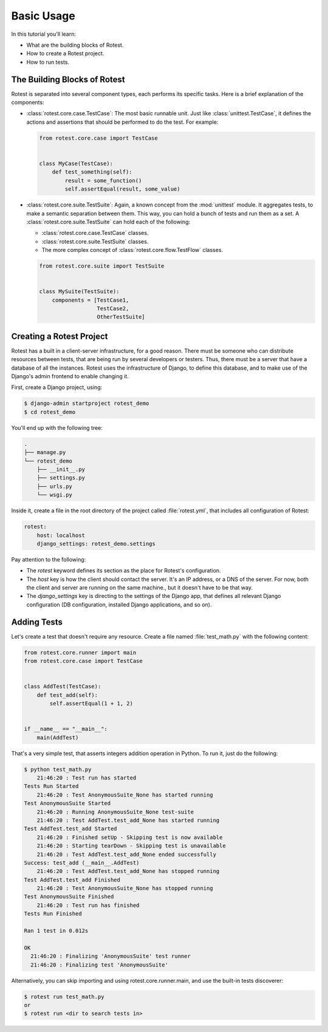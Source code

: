 ===========
Basic Usage
===========

In this tutorial you'll learn:

* What are the building blocks of Rotest.
* How to create a Rotest project.
* How to run tests.

The Building Blocks of Rotest
=============================

Rotest is separated into several component types, each performs its specific
tasks. Here is a brief explanation of the components:

* :class:`rotest.core.case.TestCase`: The most basic runnable unit. Just like
  :class:`unittest.TestCase`, it defines the actions and assertions that should
  be performed to do the test. For example:

  .. code-block:: python

      from rotest.core.case import TestCase


      class MyCase(TestCase):
          def test_something(self):
              result = some_function()
              self.assertEqual(result, some_value)

* :class:`rotest.core.suite.TestSuite`: Again, a known concept from the
  :mod:`unittest` module. It aggregates tests, to make a semantic separation
  between them. This way, you can hold a bunch of tests and run them as a set.
  A :class:`rotest.core.suite.TestSuite` can hold each of the following:

  - :class:`rotest.core.case.TestCase` classes.
  - :class:`rotest.core.suite.TestSuite` classes.
  - The more complex concept of :class:`rotest.core.flow.TestFlow` classes.

  .. code-block:: python

      from rotest.core.suite import TestSuite


      class MySuite(TestSuite):
          components = [TestCase1,
                        TestCase2,
                        OtherTestSuite]

Creating a Rotest Project
=========================

Rotest has a built in a client-server infrastructure, for a good reason. There
must be someone who can distribute resources between tests, that are being run
by several developers or testers. Thus, there must be a server that have a
database of all the instances. Rotest uses the infrastructure of Django, to
define this database, and to make use of the Django's admin frontend to enable
changing it.

First, create a Django project, using:

.. code-block:: console

    $ django-admin startproject rotest_demo
    $ cd rotest_demo

You'll end up with the following tree:

.. code-block:: console

    .
    ├── manage.py
    └── rotest_demo
        ├── __init__.py
        ├── settings.py
        ├── urls.py
        └── wsgi.py

Inside it, create a file in the root directory of the project called
:file:`rotest.yml`, that includes all configuration of Rotest:

.. code-block:: yaml

    rotest:
        host: localhost
        django_settings: rotest_demo.settings

Pay attention to the following:

* The `rotest` keyword defines its section as the place for Rotest's
  configuration.
* The `host` key is how the client should contact the server. It's an IP
  address, or a DNS of the server. For now, both the client and server are
  running on the same machine., but it doesn't have to be that way.
* The `django_settings` key is directing to the settings of the Django app,
  that defines all relevant Django configuration (DB configuration, installed
  Django applications, and so on).

Adding Tests
============

Let's create a test that doesn't require any resource. Create a file named
:file:`test_math.py` with the following content:

.. code-block:: python

    from rotest.core.runner import main
    from rotest.core.case import TestCase


    class AddTest(TestCase):
        def test_add(self):
            self.assertEqual(1 + 1, 2)


    if __name__ == "__main__":
        main(AddTest)

That's a very simple test, that asserts integers addition operation in Python.
To run it, just do the following:

.. code-block:: console

    $ python test_math.py
        21:46:20 : Test run has started
    Tests Run Started
        21:46:20 : Test AnonymousSuite_None has started running
    Test AnonymousSuite Started
        21:46:20 : Running AnonymousSuite_None test-suite
        21:46:20 : Test AddTest.test_add_None has started running
    Test AddTest.test_add Started
        21:46:20 : Finished setUp - Skipping test is now available
        21:46:20 : Starting tearDown - Skipping test is unavailable
        21:46:20 : Test AddTest.test_add_None ended successfully
    Success: test_add (__main__.AddTest)
        21:46:20 : Test AddTest.test_add_None has stopped running
    Test AddTest.test_add Finished
        21:46:20 : Test AnonymousSuite_None has stopped running
    Test AnonymousSuite Finished
        21:46:20 : Test run has finished
    Tests Run Finished

    Ran 1 test in 0.012s

    OK
      21:46:20 : Finalizing 'AnonymousSuite' test runner
      21:46:20 : Finalizing test 'AnonymousSuite'

Alternatively, you can skip importing and using rotest.core.runner.main,
and use the built-in tests discoverer:

.. code-block:: console

    $ rotest run test_math.py
    or
    $ rotest run <dir to search tests in>
